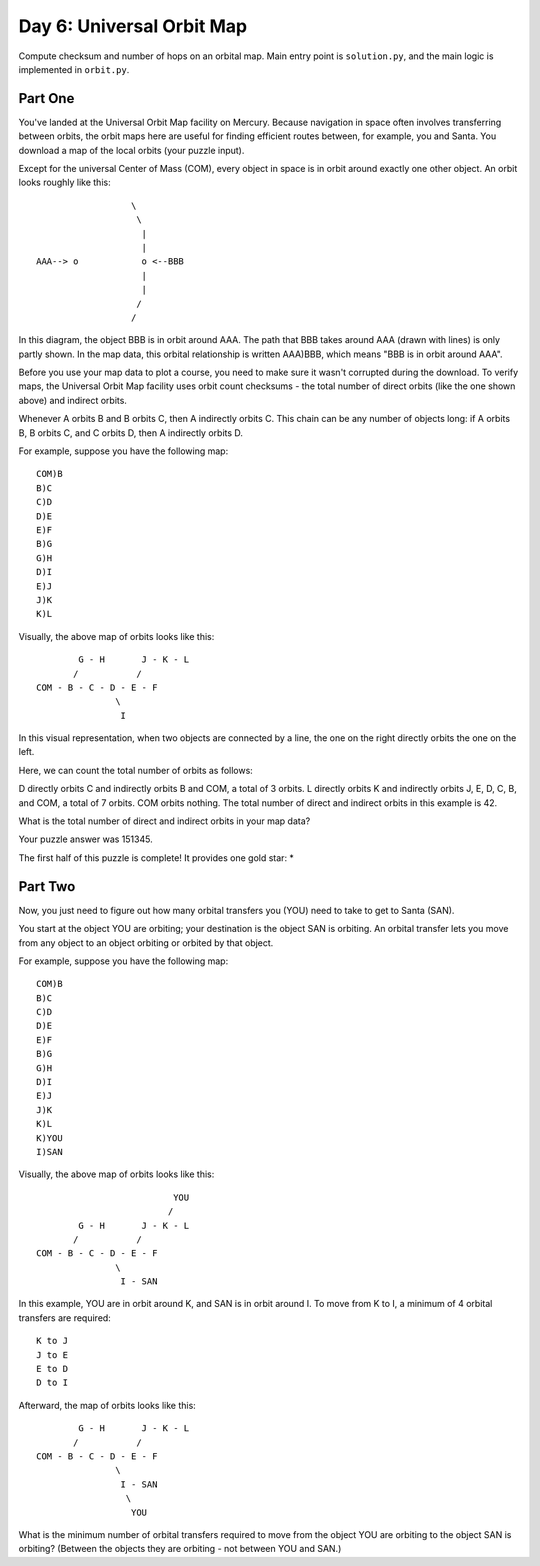 ==========================
Day 6: Universal Orbit Map
==========================

Compute checksum and number of hops on an orbital map. Main entry point is ``solution.py``, and the main logic is implemented in ``orbit.py``.


.. code::sh

  # usage
  python solution.py

  # run test suite
  python -m unittest test.py


Part One
--------

You've landed at the Universal Orbit Map facility on Mercury. Because navigation in space often involves transferring between orbits, the orbit maps here are useful for finding efficient routes between, for example, you and Santa. You download a map of the local orbits (your puzzle input).

Except for the universal Center of Mass (COM), every object in space is in orbit around exactly one other object. An orbit looks roughly like this:

::

                    \
                     \
                      |
                      |
  AAA--> o            o <--BBB
                      |
                      |
                     /
                    /

In this diagram, the object BBB is in orbit around AAA. The path that BBB takes around AAA (drawn with lines) is only partly shown. In the map data, this orbital relationship is written AAA)BBB, which means "BBB is in orbit around AAA".

Before you use your map data to plot a course, you need to make sure it wasn't corrupted during the download. To verify maps, the Universal Orbit Map facility uses orbit count checksums - the total number of direct orbits (like the one shown above) and indirect orbits.

Whenever A orbits B and B orbits C, then A indirectly orbits C. This chain can be any number of objects long: if A orbits B, B orbits C, and C orbits D, then A indirectly orbits D.

For example, suppose you have the following map:

::

  COM)B
  B)C
  C)D
  D)E
  E)F
  B)G
  G)H
  D)I
  E)J
  J)K
  K)L

Visually, the above map of orbits looks like this:

::

          G - H       J - K - L
         /           /
  COM - B - C - D - E - F
                 \
                  I

In this visual representation, when two objects are connected by a line, the one on the right directly orbits the one on the left.

Here, we can count the total number of orbits as follows:

D directly orbits C and indirectly orbits B and COM, a total of 3 orbits.
L directly orbits K and indirectly orbits J, E, D, C, B, and COM, a total of 7 orbits.
COM orbits nothing.
The total number of direct and indirect orbits in this example is 42.

What is the total number of direct and indirect orbits in your map data?

Your puzzle answer was 151345.

The first half of this puzzle is complete! It provides one gold star: *


Part Two
--------

Now, you just need to figure out how many orbital transfers you (YOU) need to take to get to Santa (SAN).

You start at the object YOU are orbiting; your destination is the object SAN is orbiting. An orbital transfer lets you move from any object to an object orbiting or orbited by that object.

For example, suppose you have the following map:

::

  COM)B
  B)C
  C)D
  D)E
  E)F
  B)G
  G)H
  D)I
  E)J
  J)K
  K)L
  K)YOU
  I)SAN

Visually, the above map of orbits looks like this:

::

                            YOU
                           /
          G - H       J - K - L
         /           /
  COM - B - C - D - E - F
                 \
                  I - SAN

In this example, YOU are in orbit around K, and SAN is in orbit around I. To move from K to I, a minimum of 4 orbital transfers are required:

::

  K to J
  J to E
  E to D
  D to I

Afterward, the map of orbits looks like this:

::

          G - H       J - K - L
         /           /
  COM - B - C - D - E - F
                 \
                  I - SAN
                   \
                    YOU

What is the minimum number of orbital transfers required to move from the object YOU are orbiting to the object SAN is orbiting? (Between the objects they are orbiting - not between YOU and SAN.)
